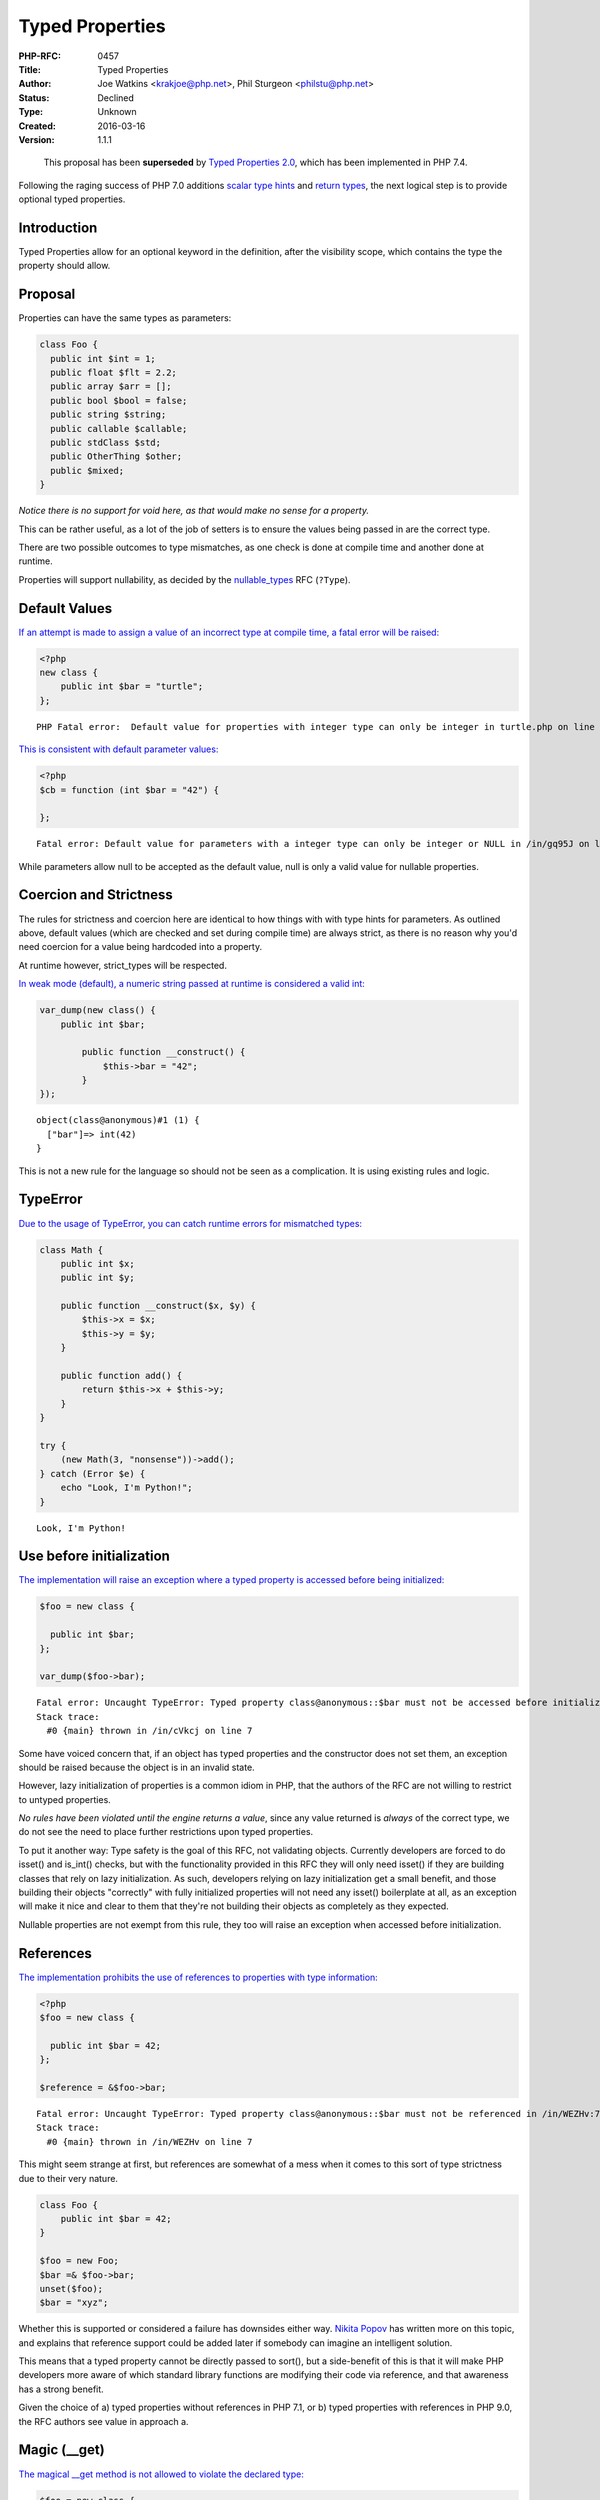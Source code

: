 Typed Properties
================

:PHP-RFC: 0457
:Title: Typed Properties
:Author: Joe Watkins <krakjoe@php.net>, Phil Sturgeon <philstu@php.net>
:Status: Declined
:Type: Unknown
:Created: 2016-03-16
:Version: 1.1.1

..

   This proposal has been **superseded** by `Typed Properties
   2.0 </rfc/typed_properties_v2>`__, which has been implemented in PHP
   7.4.

Following the raging success of PHP 7.0 additions `scalar type
hints <https://wiki.php.net/rfc/scalar_type_hints_v5>`__ and `return
types <https://wiki.php.net/rfc/return_types>`__, the next logical step
is to provide optional typed properties.

Introduction
------------

Typed Properties allow for an optional keyword in the definition, after
the visibility scope, which contains the type the property should allow.

Proposal
--------

Properties can have the same types as parameters:

.. code:: php

   class Foo {
     public int $int = 1;
     public float $flt = 2.2;
     public array $arr = [];
     public bool $bool = false;
     public string $string;
     public callable $callable;
     public stdClass $std;
     public OtherThing $other;
     public $mixed;
   }

*Notice there is no support for void here, as that would make no sense
for a property.*

This can be rather useful, as a lot of the job of setters is to ensure
the values being passed in are the correct type.

There are two possible outcomes to type mismatches, as one check is done
at compile time and another done at runtime.

Properties will support nullability, as decided by the
`nullable_types </rfc/nullable_types>`__ RFC (``?Type``).

Default Values
--------------

`If an attempt is made to assign a value of an incorrect type at compile
time, a fatal error will be raised: <https://3v4l.org/EnGUI/rfc#tabs>`__

.. code:: php

   <?php
   new class {
       public int $bar = "turtle";
   };

::

   PHP Fatal error:  Default value for properties with integer type can only be integer in turtle.php on line 3

`This is consistent with default parameter
values: <https://3v4l.org/gq95J#tabs>`__

.. code:: php

   <?php
   $cb = function (int $bar = "42") {
       
   };

::

   Fatal error: Default value for parameters with a integer type can only be integer or NULL in /in/gq95J on line 2

While parameters allow null to be accepted as the default value, null is
only a valid value for nullable properties.

Coercion and Strictness
-----------------------

The rules for strictness and coercion here are identical to how things
with with type hints for parameters. As outlined above, default values
(which are checked and set during compile time) are always strict, as
there is no reason why you'd need coercion for a value being hardcoded
into a property.

At runtime however, strict_types will be respected.

`In weak mode (default), a numeric string passed at runtime is
considered a valid int: <https://3v4l.org/O4bdX/rfc#tabs>`__

.. code:: php

   var_dump(new class() {
       public int $bar;

           public function __construct() {
               $this->bar = "42";
           }
   });

::

   object(class@anonymous)#1 (1) { 
     ["bar"]=> int(42) 
   }

This is not a new rule for the language so should not be seen as a
complication. It is using existing rules and logic.

TypeError
---------

`Due to the usage of TypeError, you can catch runtime errors for
mismatched types: <https://3v4l.org/obW7U/rfc#tabs>`__

.. code:: php

   class Math {
       public int $x;
       public int $y;
       
       public function __construct($x, $y) {
           $this->x = $x;
           $this->y = $y;
       }
       
       public function add() {
           return $this->x + $this->y;
       }
   }

   try {
       (new Math(3, "nonsense"))->add();
   } catch (Error $e) {
       echo "Look, I'm Python!";
   }

::

   Look, I'm Python!

Use before initialization
-------------------------

`The implementation will raise an exception where a typed property is
accessed before being initialized: <https://3v4l.org/cVkcj/rfc#tabs>`__

.. code:: php

   $foo = new class {
       
     public int $bar;  
   };

   var_dump($foo->bar);

::

   Fatal error: Uncaught TypeError: Typed property class@anonymous::$bar must not be accessed before initialization in /in/cVkcj:7 
   Stack trace: 
     #0 {main} thrown in /in/cVkcj on line 7

Some have voiced concern that, if an object has typed properties and the
constructor does not set them, an exception should be raised because the
object is in an invalid state.

However, lazy initialization of properties is a common idiom in PHP,
that the authors of the RFC are not willing to restrict to untyped
properties.

*No rules have been violated until the engine returns a value*, since
any value returned is *always* of the correct type, we do not see the
need to place further restrictions upon typed properties.

To put it another way: Type safety is the goal of this RFC, not
validating objects. Currently developers are forced to do isset() and
is_int() checks, but with the functionality provided in this RFC they
will only need isset() if they are building classes that rely on lazy
initialization. As such, developers relying on lazy initialization get a
small benefit, and those building their objects "correctly" with fully
initialized properties will not need any isset() boilerplate at all, as
an exception will make it nice and clear to them that they're not
building their objects as completely as they expected.

Nullable properties are not exempt from this rule, they too will raise
an exception when accessed before initialization.

References
----------

`The implementation prohibits the use of references to properties with
type information: <https://3v4l.org/WEZHv/rfc#tabs>`__

.. code:: php

   <?php
   $foo = new class {
     
     public int $bar = 42;
   };

   $reference = &$foo->bar;

::

   Fatal error: Uncaught TypeError: Typed property class@anonymous::$bar must not be referenced in /in/WEZHv:7 
   Stack trace: 
     #0 {main} thrown in /in/WEZHv on line 7

This might seem strange at first, but references are somewhat of a mess
when it comes to this sort of type strictness due to their very nature.

.. code:: php

   class Foo {
       public int $bar = 42;
   }

   $foo = new Foo;
   $bar =& $foo->bar;
   unset($foo);
   $bar = "xyz";

Whether this is supported or considered a failure has downsides either
way. `Nikita Popov <http://news.php.net/php.internals/91819>`__ has
written more on this topic, and explains that reference support could be
added later if somebody can imagine an intelligent solution.

This means that a typed property cannot be directly passed to sort(),
but a side-benefit of this is that it will make PHP developers more
aware of which standard library functions are modifying their code via
reference, and that awareness has a strong benefit.

Given the choice of a) typed properties without references in PHP 7.1,
or b) typed properties with references in PHP 9.0, the RFC authors see
value in approach a.

Magic (__get)
-------------

`The magical \__get method is not allowed to violate the declared
type: <https://3v4l.org/Lq5dA/rfc#tabs>`__

.. code:: php

   $foo = new class {
       
     public int $bar;
     
     public function __construct() {
         unset($this->bar); # will result in the invocation of magic when $bar is accessed
     }
     
     public function __get($name) {
         return "oh dear!";
     }
   };

   var_dump($foo->bar);

::

   Fatal error: Uncaught TypeError: Typed property class@anonymous::$bar must be integer, string used in /in/Lq5dA:15 
   Stack trace: 
     #0 {main} thrown in /in/Lq5dA on line 15

This may seem counter intuitive, but it's consistent with how normal
objects work.

When a normal objects property is unset, it will result in the
invocation of magic get when subsequently accessed, as if the property
had never been declared, but the engine does not actually remove the
property; If the property is assigned a value, access will be controlled
as the declaration defines on any subsequent read of the property.

Therefore, we allow the invocation of magic for unset properties, but do
not allow the return value to violate the type declared.

Mixed Declarations
------------------

Given the following code:

.. code:: php

   new class {
       public int $foo, $bar;
   };

The engine already makes the assumption that $bar is public, whether
that is right or wrong is irrelevant; We can't change it.

To stay consistent with the way visibility is applied to the group, type
is applied in the same way. Any property in this statement will be
considered an int too.

Mixing type declarations in a grouped statement is not allowed, and will
cause a parser error:

.. code:: php

   new class {
       public int $foo, string $bar;
   };

::

   Parse error: syntax error, unexpected 'string' (T_STRING), expecting variable (T_VARIABLE)

If you want to declare multiple properties with different types, use
multiple statements.

Unset
-----

It is possible to unset typed properties, and return them to the same
state as a property that was never set. There are no special differences
or rules around this.

.. code:: php

   $foo = new class {
       public int $bar;

       public function __construct()
       {
           $this->bar = 12;
       }
   };

   unset($foo->bar);

   var_dump(isset($foo->bar));

   var_dump($foo->bar * 2);

::

   bool(false)

   Fatal error: Uncaught TypeError: Typed property class@anonymous::$bar must not be accessed before initialization

Reflection
----------

`A new ReflectionProperty::getType() method is
provided. <https://3v4l.org/A6XZO/rfc#tabs>`__

.. code:: php

   class PropTypeTest {
       public int $int;
       public string $string;
       public array $arr;
       public callable $callable;
       public stdClass $std;
       public OtherThing $other;
       public $mixed;
   }

   $reflector = new ReflectionClass(PropTypeTest::class);

   foreach ($reflector->getProperties() as $name => $property) {
       if ($property->hasType()) {
           printf("type: %s $%s\n", $property->getType(), $property->getName());
       } else {
           printf("mixed: $%s\n", $property->getName());
       }
   }

::

   type: int $int
   type: string $string
   type: array $arr
   type: callable $callable
   type: stdClass $std
   type: OtherThing $other
   mixed: $mixed

Similarities to HHVM
--------------------

The type system in HHVM uses matching syntax.

In fact, an example taken from the `HHVM Type
System <https://docs.hhvm.com/hack/types/type-system>`__ works perfectly
with this implementation:

.. code:: php

   class A {
     protected float $x;
     public string $y;

     public function __construct() {
       $this->x = 4.0;
       $this->y = "Day";
     }
     public function foo(bool $b): float {
       return $b ? 2.3 * $this->x : 1.1 * $this->x;
     }
   }

   function bar(): string {
     // local variables are inferred, not explicitly typed
     $a = new A();
     if ($a->foo(true) > 8.0) {
       return "Good " . $a->y;
     }
     return "Bad " . $a->y;
   }

   var_dump(bar()); // string(8) "Good Day"

Whilst the syntax is almost identical, this works a little differently
to Hack.

Hack a offers static analysis tools to detect mismatched types, but when
the code is executed it will allow any type to be passed through. This
implementation is done at compile time to avoid the need for this, and
validates properties being set at runtime too. Static analysis tools and
editors/IDEs will no doubt catch up.

Other Languages
---------------

Of course, while "But Xlang does it!" is never a strong reason to do
anything, it is sometimes nice to know how our friends are doing it in
other languages.

-  `\|Hack/HHVM <https://docs.hhvm.com/hack/types/type-system>`__ - See
   similarities above.
-  `C# <https://en.wikipedia.org/wiki/Property_(programming)#C.23>`__
-  `C++ <https://en.wikipedia.org/wiki/Property_(programming)#C.2B.2B>`__
-  `D <https://en.wikipedia.org/wiki/Property_(programming)#D>`__
-  `Delphi/Free
   Pascal <https://en.wikipedia.org/wiki/Property_(programming)#Delphi.2FFree_Pascal>`__
-  `ActionScript <https://en.wikipedia.org/wiki/Property_(programming)#ActionScript_3.0>`__
-  `Visual
   Basic <https://en.wikipedia.org/wiki/Property_(programming)#Visual_Basic>`__

Syntax
------

The authors of this RFC considered other syntax possibilities, however
they were considered to be inferior for the following reasons.

One approach could be to match how return types are done with a colon
after the name of the declaration, which is also how Delphi and
ActionScript handle things:

.. code:: php

   public $bar: int;
   public $bar: int = 2;
   // or 
   public $bar = 2: int;

Maybe, but if a ternary was used it would be really hard to see what was
happening:

::

   public $bar = Stuff::BAZ ? 20 : 30 : int; 

Another approach would be to copy VisualBasic:

.. code:: php

   public $bar as int;
   public $bar = 2 as int;

That sticks out a bit, we don't do this anywhere else.

The current patch seems the most consistent with popular languages,
avoids new reserved words, skips syntax soup and looks great regardless
of assignment being used or not.

Static Properties
-----------------

Static properties are global variables as far as the engine is
concerned, it uses the same opcode to assign a static property as it
does to assign any other variable ZEND_ASSIGN, the only exception being
instance variables which are assigned with ZEND_ASSIGN_OBJ - giving us
opportunity to provide type safety.

In the assign opcode, there is no information available about where the
variable came from.

Even if we ignore that, and somehow find ways to always provide the
information, changing ZEND_ASSIGN does not seem like a very good idea.

Generating completely new opcodes is an option, but would likely change
the performance characteristics of all static assignments, since all
static assignments would have to use the new opcode, and would certainly
complicate the implementation.

Static typed properties are a separate feature, that can either be
implemented on their own, when we determine if the performance impact
and additional complication is worth the feature, or alternatively
(preferably) we get them by proxy with typed variables at sometime in
the future.

Performance
-----------

The latest version of the proposed patch doesn't make visible
performance change of real0life apps.

On Wordpress and Mediawiki it makes about 0.1% slowdown, that may be
caused not by the additional checks but by the worse CPU cache
utilization, because the size of PHP code was increased on 40KB.

However,
`micro-benchmarks <https://gist.github.com/dstogov/33b0d79de779627bad810eb16d6156a5>`__
show significant slowdown (up to 20%) on primitive operations with
untyped properties. Usage of typed properties makes additional slowdown.
The following table shows relative slowdown of operations with
properties in comparison to master branch.

+-------------+-------------+------------+-------------+-------------+
|             | $o->p = $x; | $o->p +=2; | $x =        | $x=         |
|             |             |            | ++$o->p;    | $o->p++;    |
+=============+=============+============+=============+=============+
| untyped     | 15%         | 1%         | 7%          | 19%         |
| property    |             |            |             |             |
+-------------+-------------+------------+-------------+-------------+
| untyped     | 16%         | 2%         | 8%          | 19%         |
| property in |             |            |             |             |
| class with  |             |            |             |             |
| typed       |             |            |             |             |
| properties  |             |            |             |             |
+-------------+-------------+------------+-------------+-------------+
| typed       | 23%         | 37%        | 8%          | 19%         |
| property    |             |            |             |             |
+-------------+-------------+------------+-------------+-------------+

In principle, knowing the type of a property may allow us to make
further optimizations.

Backward Incompatible Changes
-----------------------------

None

Proposed PHP Version(s)
-----------------------

PHP 7.1

RFC Impact
----------

To SAPIs
~~~~~~~~

None

To Existing Extensions
~~~~~~~~~~~~~~~~~~~~~~

None

To Opcache
~~~~~~~~~~

Opcache has been patched.

Future Scope
------------

Union Types
~~~~~~~~~~~

If the `union_types </rfc/union_types>`__ RFC is accepted then ``?Foo``
will be exactly equivalent to ``Foo | Null``. The union types RFC will
be responsible for intersecting decisions, such as whether ``?`` can be
used in conjunction with other union types.

Typed Local Variables
~~~~~~~~~~~~~~~~~~~~~

This is an entirely different feature, and something not worth
conflating into this RFC. The idea might be wanted, but to keep things
simple it will not be discussed in this RFC.

Typed Constant Properties
~~~~~~~~~~~~~~~~~~~~~~~~~

There is currently no known value in adding a type to a constant. Seeing
as constants cannot be modified, the type is just whatever the constant
is set to, and seeing as it cannot change there is no chance for a
constant to be assigned a invalid value afterwards.

Vote
----

Voting started 10th June, ends 24th June 2016.

Question: Merge typed properties ?
~~~~~~~~~~~~~~~~~~~~~~~~~~~~~~~~~~

Voting Choices
^^^^^^^^^^^^^^

-  Yes
-  No

Patches and Tests
-----------------

This branch will be cleaned up with feedback and squashed, and
doubtlessly more tests will be provided as people seek clarification on
functionality.

https://github.com/php/php-src/compare/master...krakjoe:typed-properties

===== Changelog =====

-  v1.1.1: Add nullability support
-  v1.1.0: Change mixed declarations
-  v1.0.2: Explain mixed declarations
-  v1.0.1: Explain static property limitation
-  v1.0.0: Expand on references
-  v0.2.5: Expand on "strict at compile time"
-  v0.2.4: Explain magic
-  v0.2.3: Explain unset
-  v0.2.2: Mention ReflectionProperty::getType()
-  v0.2.1: Mention the runtime checks in syntax section too
-  v0.2.0: Revision prompted by feedback and consensus
-  v0.1.2: Definitely not allowing void
-  v0.1.1: Expanded on compile time vs. run time errors
-  v0.1.0: Initial draft

Additional Metadata
-------------------

:Original Authors: Joe Watkins krakjoe@php.net, Phil Sturgeon philstu@php.net
:Slug: typed-properties
:Wiki URL: https://wiki.php.net/rfc/typed-properties
